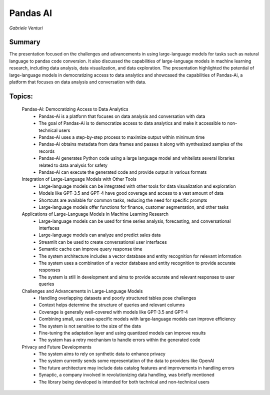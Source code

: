 
=========
Pandas AI
=========
*Gabriele Venturi* 

Summary 
-------
The presentation focused on the challenges and advancements in using large-language models for tasks such as natural language to pandas code conversion. It also discussed the capabilities of large-language models in machine learning research, including data analysis, data visualization, and data exploration. The presentation highlighted the potential of large-language models in democratizing access to data analytics and showcased the capabilities of Pandas-Ai, a platform that focuses on data analysis and conversation with data. 

Topics: 
-------
	Pandas-Ai: Democratizing Access to Data Analytics 
		* Pandas-Ai is a platform that focuses on data analysis and conversation with data 
		* The goal of Pandas-Ai is to democratize access to data analytics and make it accessible to non-technical users 
		* Pandas-Ai uses a step-by-step process to maximize output within minimum time 
		* Pandas-Ai obtains metadata from data frames and passes it along with synthesized samples of the records 
		* Pandas-Ai generates Python code using a large language model and whitelists several libraries related to data analysis for safety 
		* Pandas-Ai can execute the generated code and provide output in various formats 
	Integration of Large-Language Models with Other Tools 
		* Large-language models can be integrated with other tools for data visualization and exploration 
		* Models like GPT-3.5 and GPT-4 have good coverage and access to a vast amount of data 
		* Shortcuts are available for common tasks, reducing the need for specific prompts 
		* Large-language models offer functions for finance, customer segmentation, and other tasks 
	Applications of Large-Language Models in Machine Learning Research 
		* Large-language models can be used for time series analysis, forecasting, and conversational interfaces 
		* Large-language models can analyze and predict sales data 
		* Streamlit can be used to create conversational user interfaces 
		* Semantic cache can improve query response time 
		* The system architecture includes a vector database and entity recognition for relevant information 
		* The system uses a combination of a vector database and entity recognition to provide accurate responses 
		* The system is still in development and aims to provide accurate and relevant responses to user queries 
	Challenges and Advancements in Large-Language Models 
		* Handling overlapping datasets and poorly structured tables pose challenges 
		* Context helps determine the structure of queries and relevant columns 
		* Coverage is generally well-covered with models like GPT-3.5 and GPT-4 
		* Combining small, use case-specific models with large-language models can improve efficiency 
		* The system is not sensitive to the size of the data 
		* Fine-tuning the adaptation layer and using quantized models can improve results 
		* The system has a retry mechanism to handle errors within the generated code 
	Privacy and Future Developments 
		* The system aims to rely on synthetic data to enhance privacy 
		* The system currently sends some representation of the data to providers like OpenAI 
		* The future architecture may include data catalog features and improvements in handling errors 
		* Synaptic, a company involved in revolutionizing data handling, was briefly mentioned 
		* The library being developed is intended for both technical and non-technical users 

